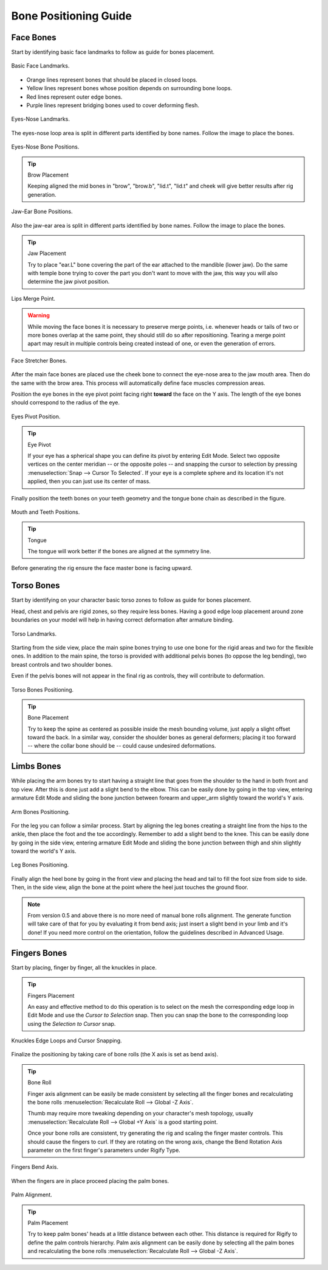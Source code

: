 
**********************
Bone Positioning Guide
**********************

Face Bones
==========

Start by identifying basic face landmarks to follow as guide for bones placement.

.. figure:: /images/addons_rigging_rigify_bone-positioning_face-landmarks.png
   :align: center

   Basic Face Landmarks.

- Orange lines represent bones that should be placed in closed loops.
- Yellow lines represent bones whose position depends on surrounding bone loops.
- Red lines represent outer edge bones.
- Purple lines represent bridging bones used to cover deforming flesh.

.. figure:: /images/addons_rigging_rigify_bone-positioning_face-eyes-nose-landmarks.png
   :align: center

   Eyes-Nose Landmarks.

The eyes-nose loop area is split in different parts identified by bone names. Follow the image to place the bones.

.. figure:: /images/addons_rigging_rigify_bone-positioning_face-eyes-nose-bones.png
   :align: center

   Eyes-Nose Bone Positions.

.. tip:: Brow Placement

   Keeping aligned the mid bones in "brow", "brow.b", "lid.t", "lid.t" and
   cheek will give better results after rig generation.

.. figure:: /images/addons_rigging_rigify_bone-positioning_face-jaw-ear-bones.png
   :align: center

   Jaw-Ear Bone Positions.

Also the jaw-ear area is split in different parts identified by bone names. Follow the image to place the bones.

.. tip:: Jaw Placement

   Try to place "ear.L" bone covering the part of the ear attached to the mandible (lower jaw).
   Do the same with temple bone trying to cover the part you don't want to move with the jaw,
   this way you will also determine the jaw pivot position.

.. figure:: /images/addons_rigging_rigify_bone-positioning_face-lips-merge-point.png
   :align: center

   Lips Merge Point.

.. warning::

   While moving the face bones it is necessary to preserve merge points, i.e. whenever heads
   or tails of two or more bones overlap at the same point, they should still do so after
   repositioning. Tearing a merge point apart may result in multiple controls being created
   instead of one, or even the generation of errors.

.. figure:: /images/addons_rigging_rigify_bone-positioning_face-stretcher-bones.png
   :align: center

   Face Stretcher Bones.

After the main face bones are placed use the cheek bone to connect the eye-nose area to the jaw mouth area.
Then do the same with the brow area. This process will automatically define face muscles compression areas.

Position the eye bones in the eye pivot point facing right **toward** the face on the Y axis.
The length of the eye bones should correspond to the radius of the eye.

.. figure:: /images/addons_rigging_rigify_bone-positioning_face-eyes-pivot-position.png
   :align: center

   Eyes Pivot Position.

.. tip:: Eye Pivot

   If your eye has a spherical shape you can define its pivot by entering Edit Mode.
   Select two opposite vertices on the center meridian -- or the opposite poles -- and
   snapping the cursor to selection by pressing :menuselection:`Snap --> Cursor To Selected`.
   If your eye is a complete sphere and its location it's not applied, then you can just use its center of mass.

Finally position the teeth bones on your teeth geometry and the tongue bone chain as described in the figure.

.. figure:: /images/addons_rigging_rigify_bone-positioning_face-mouth-teeth-positions.png
   :align: center

   Mouth and Teeth Positions.

.. tip:: Tongue

   The tongue will work better if the bones are aligned at the symmetry line.

Before generating the rig ensure the face master bone is facing upward.


Torso Bones
===========

Start by identifying on your character basic torso zones to follow as guide for bones placement.

Head, chest and pelvis are rigid zones, so they require less bones.
Having a good edge loop placement around zone boundaries on your model
will help in having correct deformation after armature binding.

.. figure:: /images/addons_rigging_rigify_bone-positioning_torso-landmarks.png
   :align: center

   Torso Landmarks.

Starting from the side view, place the main spine bones trying to use
one bone for the rigid areas and two for the flexible ones.
In addition to the main spine, the torso is provided with additional pelvis bones (to oppose the leg bending),
two breast controls and two shoulder bones.

Even if the pelvis bones will not appear in the final rig as controls, they will contribute to deformation.

.. figure:: /images/addons_rigging_rigify_bone-positioning_torso-bones.png
   :align: center

   Torso Bones Positioning.

.. tip:: Bone Placement

   Try to keep the spine as centered as possible inside the mesh bounding volume,
   just apply a slight offset toward the back. In a similar way, consider the shoulder bones as general deformers;
   placing it too forward -- where the collar bone should be -- could cause undesired deformations.


Limbs Bones
===========

While placing the arm bones try to start having a straight line that goes from
the shoulder to the hand in both front and top view. After this is done just add a slight bend to the elbow.
This can be easily done by going in the top view, entering armature Edit Mode and
sliding the bone junction between forearm and upper_arm slightly toward the world's Y axis.

.. figure:: /images/addons_rigging_rigify_bone-positioning_limbs-arm-bones.png
   :align: center

   Arm Bones Positioning.

For the leg you can follow a similar process. Start by aligning the leg bones creating a straight line from
the hips to the ankle, then place the foot and the toe accordingly.
Remember to add a slight bend to the knee. This can be easily done by going in the side view,
entering armature Edit Mode and sliding the bone junction between thigh and shin slightly toward the world's Y axis.

.. figure:: /images/addons_rigging_rigify_bone-positioning_limbs-leg-bones.png
   :align: center

   Leg Bones Positioning.

Finally align the heel bone by going in the front view and placing the head and tail to
fill the foot size from side to side. Then, in the side view,
align the bone at the point where the heel just touches the ground floor.

.. note::

   From version 0.5 and above there is no more need of manual bone rolls alignment.
   The generate function will take care of that for you by evaluating it from bend axis;
   just insert a slight bend in your limb and it's done!
   If you need more control on the orientation, follow the guidelines described in Advanced Usage.


Fingers Bones
=============

Start by placing, finger by finger, all the knuckles in place.

.. tip:: Fingers Placement

   An easy and effective method to do this operation is to select on the mesh
   the corresponding edge loop in Edit Mode and use the *Cursor to Selection* snap.
   Then you can snap the bone to the corresponding loop using the *Selection to Cursor* snap.

.. figure:: /images/addons_rigging_rigify_bone-positioning_fingers-edge-loops.png
   :align: center

   Knuckles Edge Loops and Cursor Snapping.

Finalize the positioning by taking care of bone rolls (the X axis is set as bend axis).

.. tip:: Bone Roll

   Finger axis alignment can be easily be made consistent by selecting all the finger bones
   and recalculating the bone rolls :menuselection:`Recalculate Roll --> Global -Z Axis`.

   Thumb may require more tweaking depending on your character's mesh topology,
   usually :menuselection:`Recalculate Roll --> Global +Y Axis` is a good starting point.

   Once your bone rolls are consistent, try generating the rig and scaling the finger master controls.
   This should cause the fingers to curl. If they are rotating on the wrong axis,
   change the Bend Rotation Axis parameter on the first finger's parameters under Rigify Type.

.. figure:: /images/addons_rigging_rigify_bone-positioning_fingers-bend-axis.png
   :align: center

   Fingers Bend Axis.

When the fingers are in place proceed placing the palm bones.

.. figure:: /images/addons_rigging_rigify_bone-positioning_fingers-palm-alignment.png
   :align: center

   Palm Alignment.

.. tip:: Palm Placement

   Try to keep palm bones' heads at a little distance between each other.
   This distance is required for Rigify to define the palm controls hierarchy.
   Palm axis alignment can be easily done by selecting all the palm bones and
   recalculating the bone rolls :menuselection:`Recalculate Roll --> Global -Z Axis`.

.. seealso::

   For more detailed information on bones and rolls refer to
   the :doc:`Bone Structure </animation/armatures/bones/structure>` and :ref:`armature-bone-roll`.
